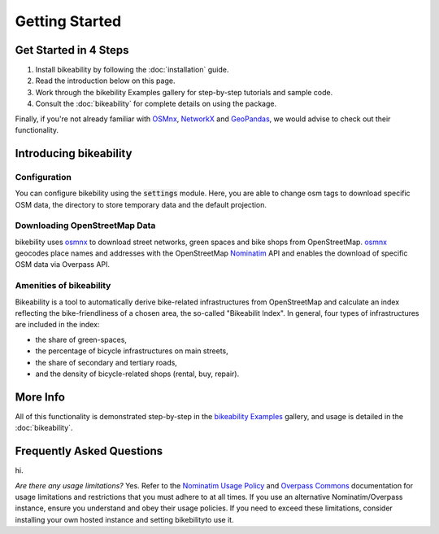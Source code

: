 Getting Started
===============

Get Started in 4 Steps
----------------------

1. Install bikeability by following the :doc:`installation` guide.

2. Read the introduction below on this page.

3. Work through the bikebility Examples gallery for step-by-step tutorials and sample code.

4. Consult the :doc:`bikeability` for complete details on using the package.

Finally, if you're not already familiar with `OSMnx`_, `NetworkX`_ and `GeoPandas`_, we would advise to check out their functionality.

.. _Introducing bikeability:

Introducing bikeability
-----------------------


Configuration
^^^^^^^^^^^^^

You can configure bikebility using the :code:`settings` module. Here, you are able to change osm tags to download specific OSM data, the directory to store temporary data and the default projection.

Downloading OpenStreetMap Data
^^^^^^^^^^^^^^^^^^^^^^^^^^^^^^

bikebility uses `osmnx`_ to download street networks, green spaces and bike shops from OpenStreetMap. `osmnx`_ geocodes place names and addresses with the OpenStreetMap `Nominatim`_ API and enables the download of specific OSM data via Overpass API.


Amenities of bikeability
^^^^^^^^^^^^^^^^^^^^^^^^

Bikeability is a tool to automatically derive bike-related infrastructures from OpenStreetMap and calculate an index reflecting the bike-friendliness of a chosen area, the so-called "Bikeabilit Index". In general, four types of infrastructures are included in the index:

- the share of green-spaces,
- the percentage of bicycle infrastructures on main streets,
- the share of secondary and tertiary roads,
- and the density of bicycle-related shops (rental, buy, repair).


More Info
---------

All of this functionality is demonstrated step-by-step in the `bikeability Examples`_ gallery, and usage is detailed in the :doc:`bikeability`.

Frequently Asked Questions
--------------------------

hi.

*Are there any usage limitations?* Yes. Refer to the `Nominatim Usage Policy`_ and `Overpass Commons`_ documentation for usage limitations and restrictions that you must adhere to at all times. If you use an alternative Nominatim/Overpass instance, ensure you understand and obey their usage policies. If you need to exceed these limitations, consider installing your own hosted instance and setting bikebilityto use it.

.. _bikeability Examples: https://github.com/DLR-VF/bikeability-examples
.. _GeoPandas: https://geopandas.org
.. _NetworkX: https://networkx.org
.. _OpenStreetMap: https://www.openstreetmap.org
.. _Nominatim: https://nominatim.org
.. _Overpass: https://wiki.openstreetmap.org/wiki/Overpass_API
.. _features: https://wiki.openstreetmap.org/wiki/Map_features
.. _tags: https://wiki.openstreetmap.org/wiki/Tags
.. _elements: https://wiki.openstreetmap.org/wiki/Elements
.. _MultiDiGraphs: https://networkx.org/documentation/stable/reference/classes/multidigraph.html
.. _MultiGraph: https://networkx.org/documentation/stable/reference/classes/multigraph.html
.. _DiGraph: https://networkx.org/documentation/stable/reference/classes/digraph.html
.. _GeoDataFrames: https://geopandas.org/en/stable/docs/reference/geodataframe.html
.. _Overpass QL: https://wiki.openstreetmap.org/wiki/Overpass_API/Overpass_QL
.. _CRS: https://en.wikipedia.org/wiki/Coordinate_reference_system
.. _Elevation API: https://developers.google.com/maps/documentation/elevation
.. _Folium: https://python-visualization.github.io/folium/
.. _osmnx: https://osmnx.readthedocs.io/en/stable/
.. _Nominatim Usage Policy: https://operations.osmfoundation.org/policies/nominatim/
.. _Overpass Commons: https://dev.overpass-api.de/overpass-doc/en/preface/commons.html